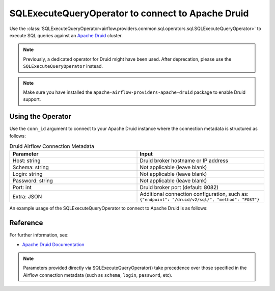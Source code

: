.. Licensed to the Apache Software Foundation (ASF) under one
   or more contributor license agreements.  See the NOTICE file
   distributed with this work for additional information
   regarding copyright ownership.  The ASF licenses this file
   to you under the Apache License, Version 2.0 (the
   "License"); you may not use this file except in compliance
   with the License.  You may obtain a copy of the License at

..   http://www.apache.org/licenses/LICENSE-2.0

.. Unless required by applicable law or agreed to in writing,
   software distributed under the License is distributed on an
   "AS IS" BASIS, WITHOUT WARRANTIES OR CONDITIONS OF ANY
   KIND, either express or implied.  See the License for the
   specific language governing permissions and limitations
   under the License.

.. _howto/operator:DruidOperator:

SQLExecuteQueryOperator to connect to Apache Druid
====================================================

Use the :class:`SQLExecuteQueryOperator<airflow.providers.common.sql.operators.sql.SQLExecuteQueryOperator>` to execute SQL queries against an
`Apache Druid <https://druid.apache.org/>`__ cluster.

.. note::
    Previously, a dedicated operator for Druid might have been used.
    After deprecation, please use the ``SQLExecuteQueryOperator`` instead.

.. note::
    Make sure you have installed the ``apache-airflow-providers-apache-druid`` package to enable Druid support.

Using the Operator
^^^^^^^^^^^^^^^^^^

Use the ``conn_id`` argument to connect to your Apache Druid instance where
the connection metadata is structured as follows:

.. list-table:: Druid Airflow Connection Metadata
   :widths: 25 25
   :header-rows: 1

   * - Parameter
     - Input
   * - Host: string
     - Druid broker hostname or IP address
   * - Schema: string
     - Not applicable (leave blank)
   * - Login: string
     - Not applicable (leave blank)
   * - Password: string
     - Not applicable (leave blank)
   * - Port: int
     - Druid broker port (default: 8082)
   * - Extra: JSON
     - Additional connection configuration, such as:
       ``{"endpoint": "/druid/v2/sql/", "method": "POST"}``

An example usage of the SQLExecuteQueryOperator to connect to Apache Druid is as follows:

.. exampleinclude:: /../tests/system/apache/druid/example_druid.py
   :language: python
   :start-after: [START howto_operator_druid]
   :end-before: [END howto_operator_druid]

Reference
^^^^^^^^^
For further information, see:

* `Apache Druid Documentation <https://druid.apache.org/docs/latest/>`__

.. note::
  Parameters provided directly via SQLExecuteQueryOperator() take precedence over those specified
  in the Airflow connection metadata (such as ``schema``, ``login``, ``password``, etc).
